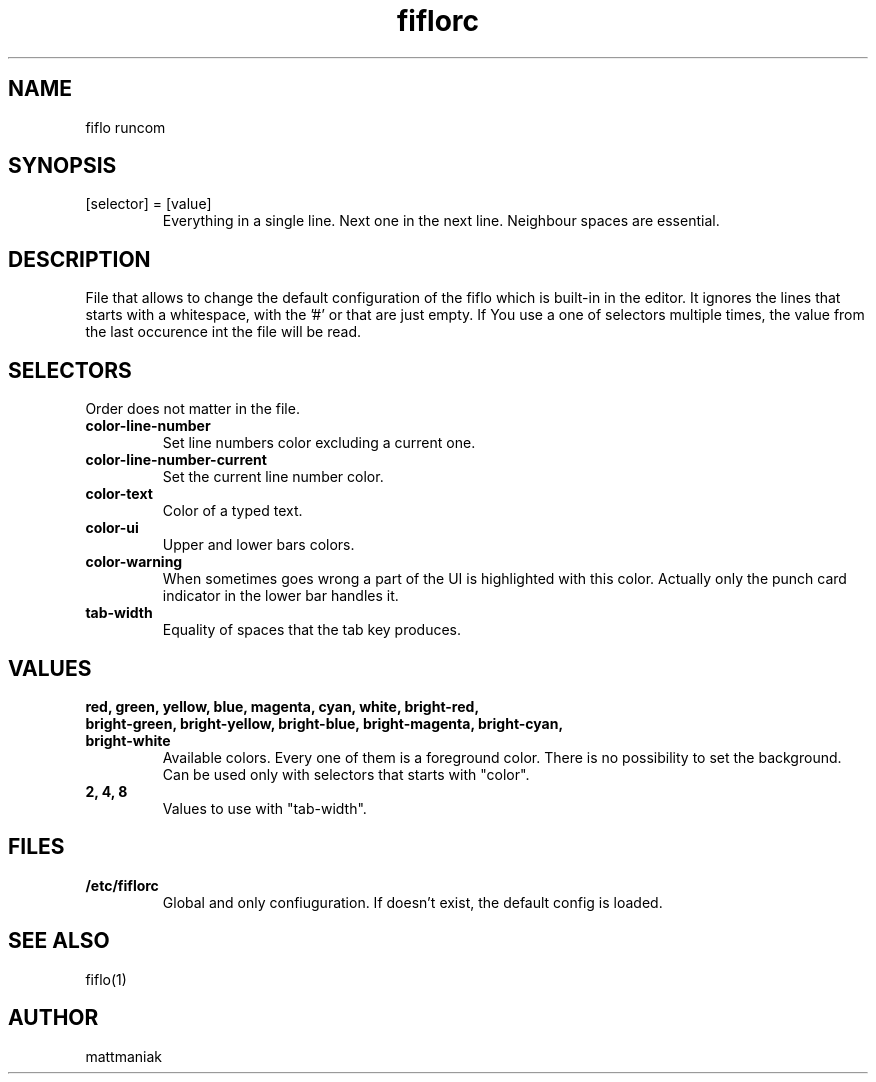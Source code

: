 .TH fiflorc 5 "File Formats Manual"
.SH NAME
fiflo runcom
.SH SYNOPSIS
.TP
[selector] = [value]
Everything in a single line. Next one in the next line. Neighbour spaces are
essential.
.SH DESCRIPTION
File that allows to change the default configuration of the fiflo which is
built-in in the editor. It ignores the lines that starts with a whitespace,
with the '#' or that are just empty. If You use a one of selectors multiple
times, the value from the last occurence int the file will be read.
.SH SELECTORS
Order does not matter in the file.
.TP
.B color-line-number
Set line numbers color excluding a current one.
.TP
.B color-line-number-current
Set the current line number color.
.TP
.B color-text
Color of a typed text.
.TP
.B color-ui
Upper and lower bars colors.
.TP
.B color-warning
When sometimes goes wrong a part of the UI is highlighted with this color.
Actually only the punch card indicator in the lower bar handles it.
.TP
.B tab-width
Equality of spaces that the tab key produces.
.SH VALUES
.TP
.B red, green, yellow, blue, magenta, cyan, white, bright-red, bright-green, \
bright-yellow, bright-blue, bright-magenta, bright-cyan, bright-white
Available colors. Every one of them is a foreground color. There is no
possibility to set the background. Can be used only with selectors that starts
with "color".
.TP
.B 2, 4, 8
Values to use with "tab-width".
.SH FILES
.TP
.B /etc/fiflorc
Global and only confiuguration. If doesn't exist, the default config is loaded.
.SH SEE ALSO
fiflo(1)
.SH AUTHOR
mattmaniak
